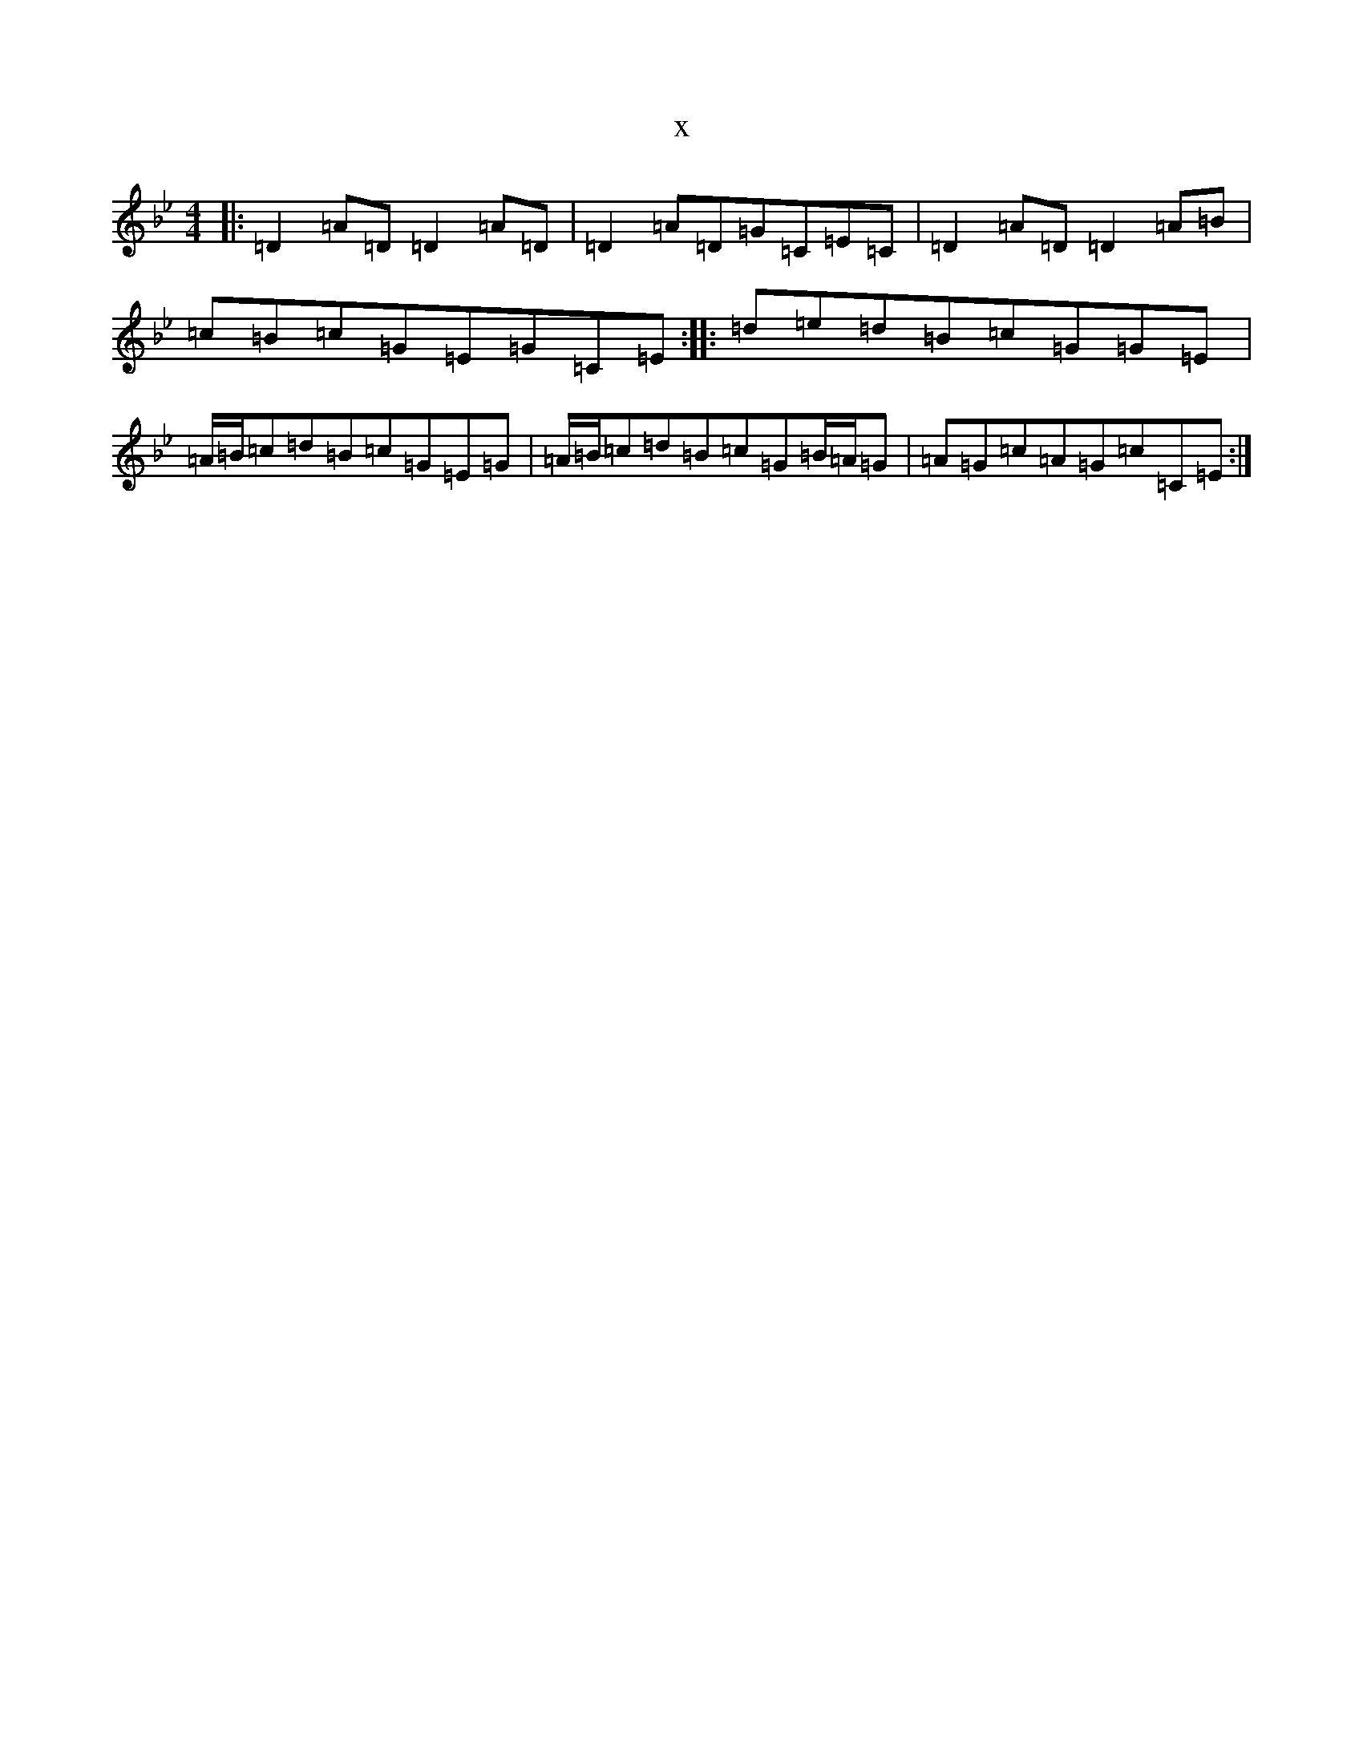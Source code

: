 X:2655
T:x
L:1/8
M:4/4
K: C Dorian
|:=D2=A=D=D2=A=D|=D2=A=D=G=C=E=C|=D2=A=D=D2=A=B|=c=B=c=G=E=G=C=E:||:=d=e=d=B=c=G=G=E|=A/2=B/2=c=d=B=c=G=E=G|=A/2=B/2=c=d=B=c=G=B/2=A/2=G|=A=G=c=A=G=c=C=E:|